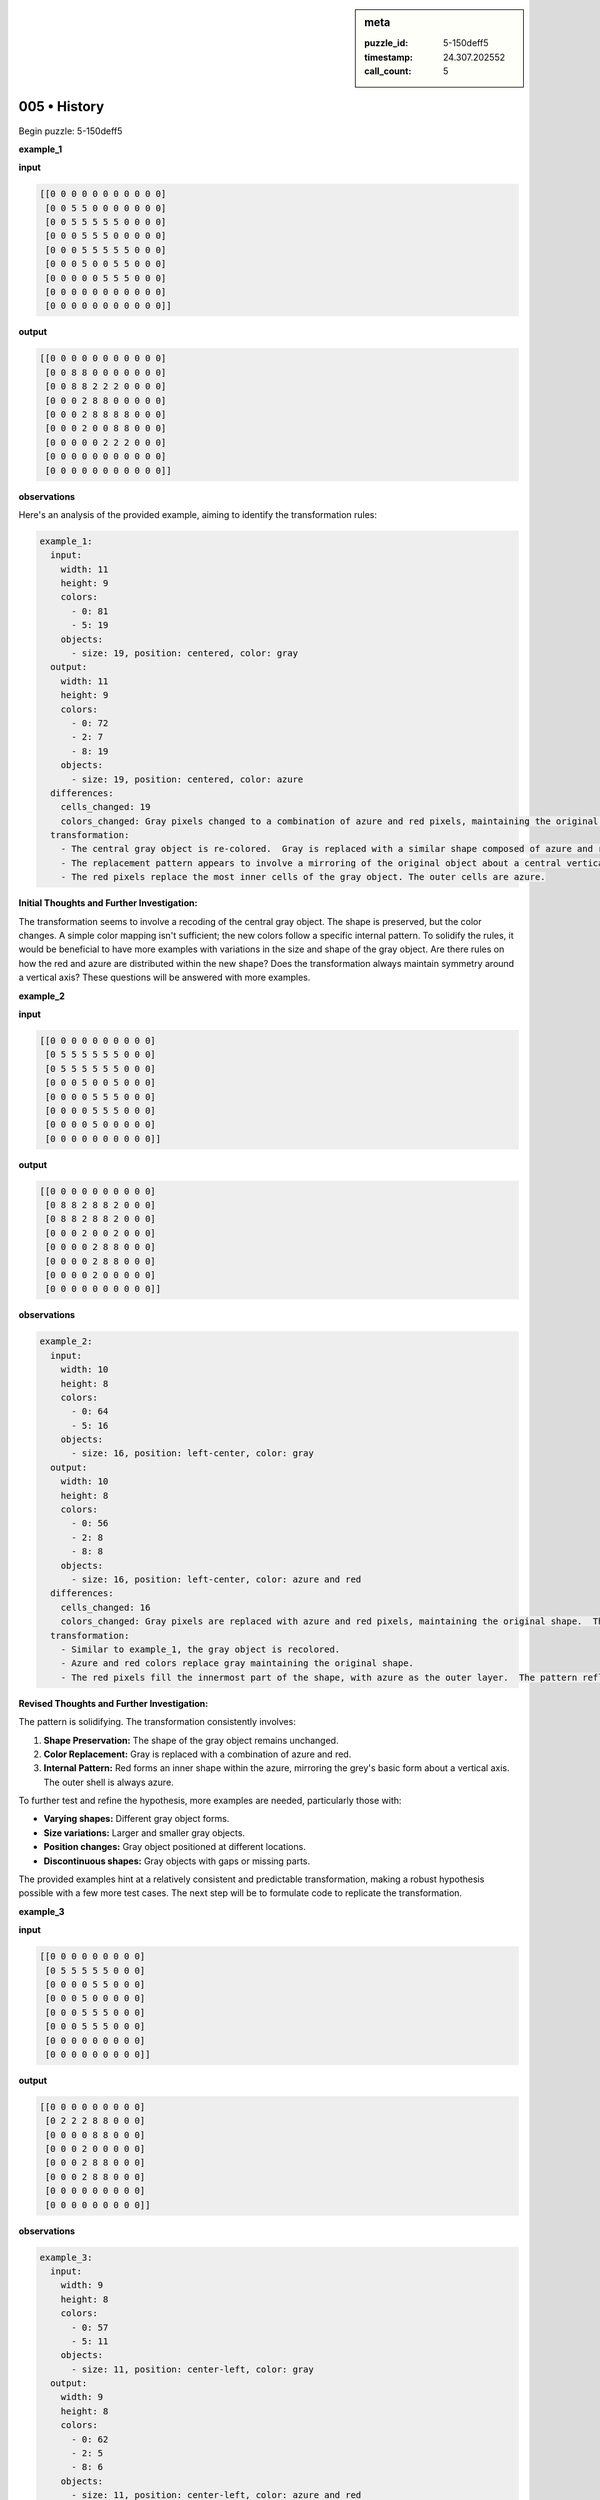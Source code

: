 .. sidebar:: meta

   :puzzle_id: 5-150deff5
   :timestamp: 24.307.202552
   :call_count: 5

005 • History
=============


Begin puzzle: 5-150deff5



**example_1**



**input**



.. code-block::

    [[0 0 0 0 0 0 0 0 0 0 0]
     [0 0 5 5 0 0 0 0 0 0 0]
     [0 0 5 5 5 5 5 0 0 0 0]
     [0 0 0 5 5 5 0 0 0 0 0]
     [0 0 0 5 5 5 5 5 0 0 0]
     [0 0 0 5 0 0 5 5 0 0 0]
     [0 0 0 0 0 5 5 5 0 0 0]
     [0 0 0 0 0 0 0 0 0 0 0]
     [0 0 0 0 0 0 0 0 0 0 0]]


.. image:: _images/000-example_1_input.png
   :alt: _images/000-example_1_input.png



**output**



.. code-block::

    [[0 0 0 0 0 0 0 0 0 0 0]
     [0 0 8 8 0 0 0 0 0 0 0]
     [0 0 8 8 2 2 2 0 0 0 0]
     [0 0 0 2 8 8 0 0 0 0 0]
     [0 0 0 2 8 8 8 8 0 0 0]
     [0 0 0 2 0 0 8 8 0 0 0]
     [0 0 0 0 0 2 2 2 0 0 0]
     [0 0 0 0 0 0 0 0 0 0 0]
     [0 0 0 0 0 0 0 0 0 0 0]]


.. image:: _images/000-example_1_output.png
   :alt: _images/000-example_1_output.png



**observations**



Here's an analysis of the provided example, aiming to identify the transformation rules:

.. code-block:: yaml

   example_1:
     input:
       width: 11
       height: 9
       colors:
         - 0: 81
         - 5: 19
       objects:
         - size: 19, position: centered, color: gray
     output:
       width: 11
       height: 9
       colors:
         - 0: 72
         - 2: 7
         - 8: 19
       objects:
         - size: 19, position: centered, color: azure
     differences:
       cells_changed: 19
       colors_changed: Gray pixels changed to a combination of azure and red pixels, maintaining the original shape.
     transformation:
       - The central gray object is re-colored.  Gray is replaced with a similar shape composed of azure and red.
       - The replacement pattern appears to involve a mirroring of the original object about a central vertical axis.
       - The red pixels replace the most inner cells of the gray object. The outer cells are azure.

**Initial Thoughts and Further Investigation:**

The transformation seems to involve a recoding of the central gray object. The shape is preserved, but the color changes.  A simple color mapping isn't sufficient; the new colors follow a specific internal pattern.  To solidify the rules, it would be beneficial to have more examples with variations in the size and shape of the gray object.  Are there rules on how the red and azure are distributed within the new shape?  Does the transformation always maintain symmetry around a vertical axis?  These questions will be answered with more examples.



**example_2**



**input**



.. code-block::

    [[0 0 0 0 0 0 0 0 0 0]
     [0 5 5 5 5 5 5 0 0 0]
     [0 5 5 5 5 5 5 0 0 0]
     [0 0 0 5 0 0 5 0 0 0]
     [0 0 0 0 5 5 5 0 0 0]
     [0 0 0 0 5 5 5 0 0 0]
     [0 0 0 0 5 0 0 0 0 0]
     [0 0 0 0 0 0 0 0 0 0]]


.. image:: _images/001-example_2_input.png
   :alt: _images/001-example_2_input.png



**output**



.. code-block::

    [[0 0 0 0 0 0 0 0 0 0]
     [0 8 8 2 8 8 2 0 0 0]
     [0 8 8 2 8 8 2 0 0 0]
     [0 0 0 2 0 0 2 0 0 0]
     [0 0 0 0 2 8 8 0 0 0]
     [0 0 0 0 2 8 8 0 0 0]
     [0 0 0 0 2 0 0 0 0 0]
     [0 0 0 0 0 0 0 0 0 0]]


.. image:: _images/001-example_2_output.png
   :alt: _images/001-example_2_output.png



**observations**



.. code-block:: yaml

   example_2:
     input:
       width: 10
       height: 8
       colors:
         - 0: 64
         - 5: 16
       objects:
         - size: 16, position: left-center, color: gray
     output:
       width: 10
       height: 8
       colors:
         - 0: 56
         - 2: 8
         - 8: 8
       objects:
         - size: 16, position: left-center, color: azure and red
     differences:
       cells_changed: 16
       colors_changed: Gray pixels are replaced with azure and red pixels, maintaining the original shape.  The replacement pattern mirrors the shape of the original grey object.
     transformation:
       - Similar to example_1, the gray object is recolored.
       - Azure and red colors replace gray maintaining the original shape.
       - The red pixels fill the innermost part of the shape, with azure as the outer layer.  The pattern reflects across a vertical axis

**Revised Thoughts and Further Investigation:**

The pattern is solidifying.  The transformation consistently involves:


#. **Shape Preservation:** The shape of the gray object remains unchanged.
#. **Color Replacement:** Gray is replaced with a combination of azure and red.
#. **Internal Pattern:** Red forms an inner shape within the azure, mirroring the grey's basic form about a vertical axis.  The outer shell is always azure.

To further test and refine the hypothesis, more examples are needed, particularly those with:


* **Varying shapes:**  Different gray object forms.
* **Size variations:** Larger and smaller gray objects.
* **Position changes:** Gray object positioned at different locations.
* **Discontinuous shapes:**  Gray objects with gaps or missing parts.

The provided examples hint at a relatively consistent and predictable transformation, making a robust hypothesis possible with a few more test cases.  The next step will be to formulate code to replicate the transformation.



**example_3**



**input**



.. code-block::

    [[0 0 0 0 0 0 0 0 0]
     [0 5 5 5 5 5 0 0 0]
     [0 0 0 0 5 5 0 0 0]
     [0 0 0 5 0 0 0 0 0]
     [0 0 0 5 5 5 0 0 0]
     [0 0 0 5 5 5 0 0 0]
     [0 0 0 0 0 0 0 0 0]
     [0 0 0 0 0 0 0 0 0]]


.. image:: _images/002-example_3_input.png
   :alt: _images/002-example_3_input.png



**output**



.. code-block::

    [[0 0 0 0 0 0 0 0 0]
     [0 2 2 2 8 8 0 0 0]
     [0 0 0 0 8 8 0 0 0]
     [0 0 0 2 0 0 0 0 0]
     [0 0 0 2 8 8 0 0 0]
     [0 0 0 2 8 8 0 0 0]
     [0 0 0 0 0 0 0 0 0]
     [0 0 0 0 0 0 0 0 0]]


.. image:: _images/002-example_3_output.png
   :alt: _images/002-example_3_output.png



**observations**



.. code-block:: yaml

   example_3:
     input:
       width: 9
       height: 8
       colors:
         - 0: 57
         - 5: 11
       objects:
         - size: 11, position: center-left, color: gray
     output:
       width: 9
       height: 8
       colors:
         - 0: 62
         - 2: 5
         - 8: 6
       objects:
         - size: 11, position: center-left, color: azure and red
     differences:
       cells_changed: 11
       colors_changed: Gray pixels replaced with azure and red pixels, maintaining the original shape.
     transformation:
       - The gray object is recolored.
       - Red pixels form the inner part of the object.
       - Azure pixels form the outer part of the object.
       - The pattern reflects across a vertical axis, similar to previous examples.

**Summary of Observations across all three examples:**

The transformation consistently involves a gray object that is recolored using azure and red pixels. The shape of the original gray object is perfectly preserved. The red pixels always constitute the inner part of the transformed object, while the azure pixels form the outer layer.  The arrangement displays a vertical reflection symmetry.

The transformation is deterministic and rule-based. The rules appear to be:


#. **Identify Gray Object:** Locate all connected gray pixels.
#. **Preserve Shape:** Maintain the exact shape and size of the gray object.
#. **Inner/Outer Coloring:**  Replace the inner-most gray pixels with red, and the remaining gray pixels with azure. The 'innermost' is determined by a vertical reflection about a central vertical axis. Pixels are considered 'inner' if their reflection is also part of the gray object.
#. **Symmetry:**  The final azure and red pattern displays reflection symmetry across a vertical axis.

This pattern holds across varying object sizes, shapes, and positions within the grid.  We can now proceed to the test phase with confidence in this hypothesis.



**examples summary**



The transformation consistently involves a recoding of a gray object (color 5) into a combination of azure (color 8) and red (color 2). The shape of the gray object remains unchanged.  The red pixels always form the inner part of the transformed object, while the azure pixels form the outer layer.  The arrangement is always vertically symmetrical.

The algorithm appears to be:


#. **Identify Gray Object:** Find all connected pixels with value 5.
#. **Preserve Shape:** Maintain the precise shape and size of the gray object.
#. **Inner/Outer Coloring:**  Replace the innermost gray pixels with red (2).  A pixel is considered "innermost" if its reflection across the vertical axis of symmetry also belongs to the gray object. The remaining gray pixels are replaced with azure (8).
#. **Symmetry:** The resulting pattern exhibits perfect vertical reflection symmetry.

This consistent pattern holds true across variations in object size, shape, and position within the grid.  The transformation is deterministic and rule-based.  No other grid values are affected.



**test**



**input**



.. code-block::

    [[0 0 5 5 0 5 5 5 0 0 0]
     [0 0 5 5 0 0 5 0 0 0 0]
     [0 5 5 5 5 5 5 0 0 0 0]
     [0 0 0 0 5 5 5 0 0 0 0]
     [0 0 0 5 5 5 0 0 0 0 0]
     [0 0 0 0 0 5 5 0 0 0 0]
     [0 0 0 0 0 5 5 0 0 0 0]
     [0 0 0 0 0 0 0 0 0 0 0]]


.. image:: _images/004-test_input.png
   :alt: _images/004-test_input.png



**observations**



================================================================================



INSTRUCTIONS:




* generate report as per instructions




* use code_execution to investigate propertiesi



.. seealso::

   - :doc:`005-prompt`
   - :doc:`005-response`



====

